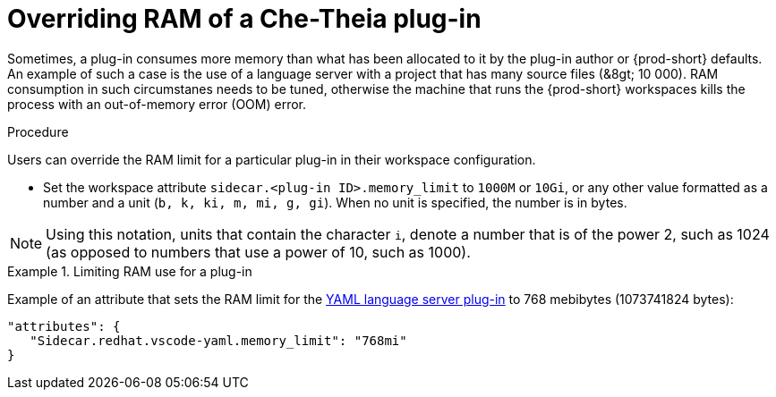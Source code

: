[id="overriding-ram-of-a-che-theia-plug-in_{context}"]
= Overriding RAM of a Che-Theia plug-in

Sometimes, a plug-in consumes more memory than what has been allocated to it by the plug-in author or {prod-short} defaults. An example of such a case is the use of a language server with a project that has many source files (&8gt;{nbsp}10{nbsp}000). RAM consumption in such circumstanes needs to be tuned, otherwise the machine that runs the {prod-short} workspaces kills the process with an out-of-memory error (OOM) error.


.Procedure

Users can override the RAM limit for a particular plug-in in their workspace configuration.

* Set the workspace attribute `sidecar.<plug-in ID>.memory_limit` to `1000M` or `10Gi`, or any other value formatted as a number and a unit (`b, k, ki, m, mi, g, gi`). When no unit is specified, the number is in bytes.

NOTE: Using this notation, units that contain the character `i`, denote a number that is of the power 2, such as 1024 (as opposed to numbers that use a power of 10, such as 1000).

.Limiting RAM use for a plug-in
[example]
====
Example of an attribute that sets the RAM limit for the link:https://github.com/eclipse/che-plugin-registry/blob/master/plugins/redhat.vscode-yaml/0.3.0/meta.yaml[YAML language server plug-in] to 768 mebibytes (1073741824 bytes):

[source,json]
----
"attributes": {
   "Sidecar.redhat.vscode-yaml.memory_limit": "768mi"
}
----
====


// .Additional resources
// 
// * A bulleted list of links to other material closely related to the contents of the procedure module.
// * For more details on writing procedure modules, see the link:https://github.com/redhat-documentation/modular-docs#modular-documentation-reference-guide[Modular Documentation Reference Guide].
// * Use a consistent system for file names, IDs, and titles. For tips, see _Anchor Names and File Names_ in link:https://github.com/redhat-documentation/modular-docs#modular-documentation-reference-guide[Modular Documentation Reference Guide].
